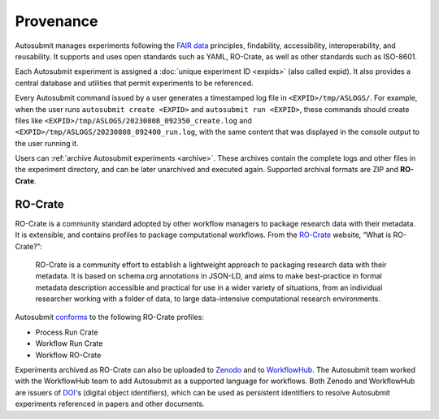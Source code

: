 ##########
Provenance
##########

Autosubmit manages experiments following the `FAIR data`_ principles,
findability, accessibility, interoperability, and reusability. It
supports and uses open standards such as YAML, RO-Crate, as well as
other standards such as ISO-8601.

Each Autosubmit experiment is assigned a :doc:`unique experiment ID <expids>`
(also called expid). It also provides a central database and utilities
that permit experiments to be referenced.

Every Autosubmit command issued by a user generates a timestamped log
file in ``<EXPID>/tmp/ASLOGS/``. For example, when the user runs
``autosubmit create <EXPID>`` and ``autosubmit run <EXPID>``, these
commands should create files like ``<EXPID>/tmp/ASLOGS/20230808_092350_create.log``
and ``<EXPID>/tmp/ASLOGS/20230808_092400_run.log``, with the same content
that was displayed in the console output to the user running it.

Users can :ref:`archive Autosubmit experiments <archive>`. These archives contain the complete
logs and other files in the experiment directory, and can be later unarchived
and executed again. Supported archival formats are ZIP and **RO-Crate**.

RO-Crate
--------

RO-Crate is a community standard adopted by other workflow managers
to package research data with their metadata. It is extensible, and contains
profiles to package computational workflows. From the `RO-Crate`_ website,
“What is RO-Crate?”:

.. pull-quote::
  RO-Crate is a community effort to establish a lightweight approach to
  packaging research data with their metadata. It is based on schema.org
  annotations in JSON-LD, and aims to make best-practice in formal
  metadata description accessible and practical for use in a wider variety
  of situations, from an individual researcher working with a folder of
  data, to large data-intensive computational research environments.

Autosubmit `conforms`_ to the following RO-Crate profiles:

* Process Run Crate

* Workflow Run Crate

* Workflow RO-Crate

Experiments archived as RO-Crate can also be uploaded to `Zenodo`_ and
to `WorkflowHub`_. The Autosubmit team worked with the WorkflowHub team
to add Autosubmit as a supported language for workflows. Both Zenodo
and WorkflowHub are issuers of `DOI`_'s (digital object identifiers),
which can be used as persistent identifiers to resolve Autosubmit
experiments referenced in papers and other documents.

.. _FAIR data: https://en.wikipedia.org/wiki/FAIR_data

.. _RO-Crate: https://www.researchobject.org/ro-crate/

.. _conforms: https://github.com/ResearchObject/workflow-run-crate/pull/61

.. _Zenodo: https://zenodo.org/

.. _WorkflowHub: https://workflowhub.eu/

.. _DOI: https://en.wikipedia.org/wiki/Digital_object_identifier
